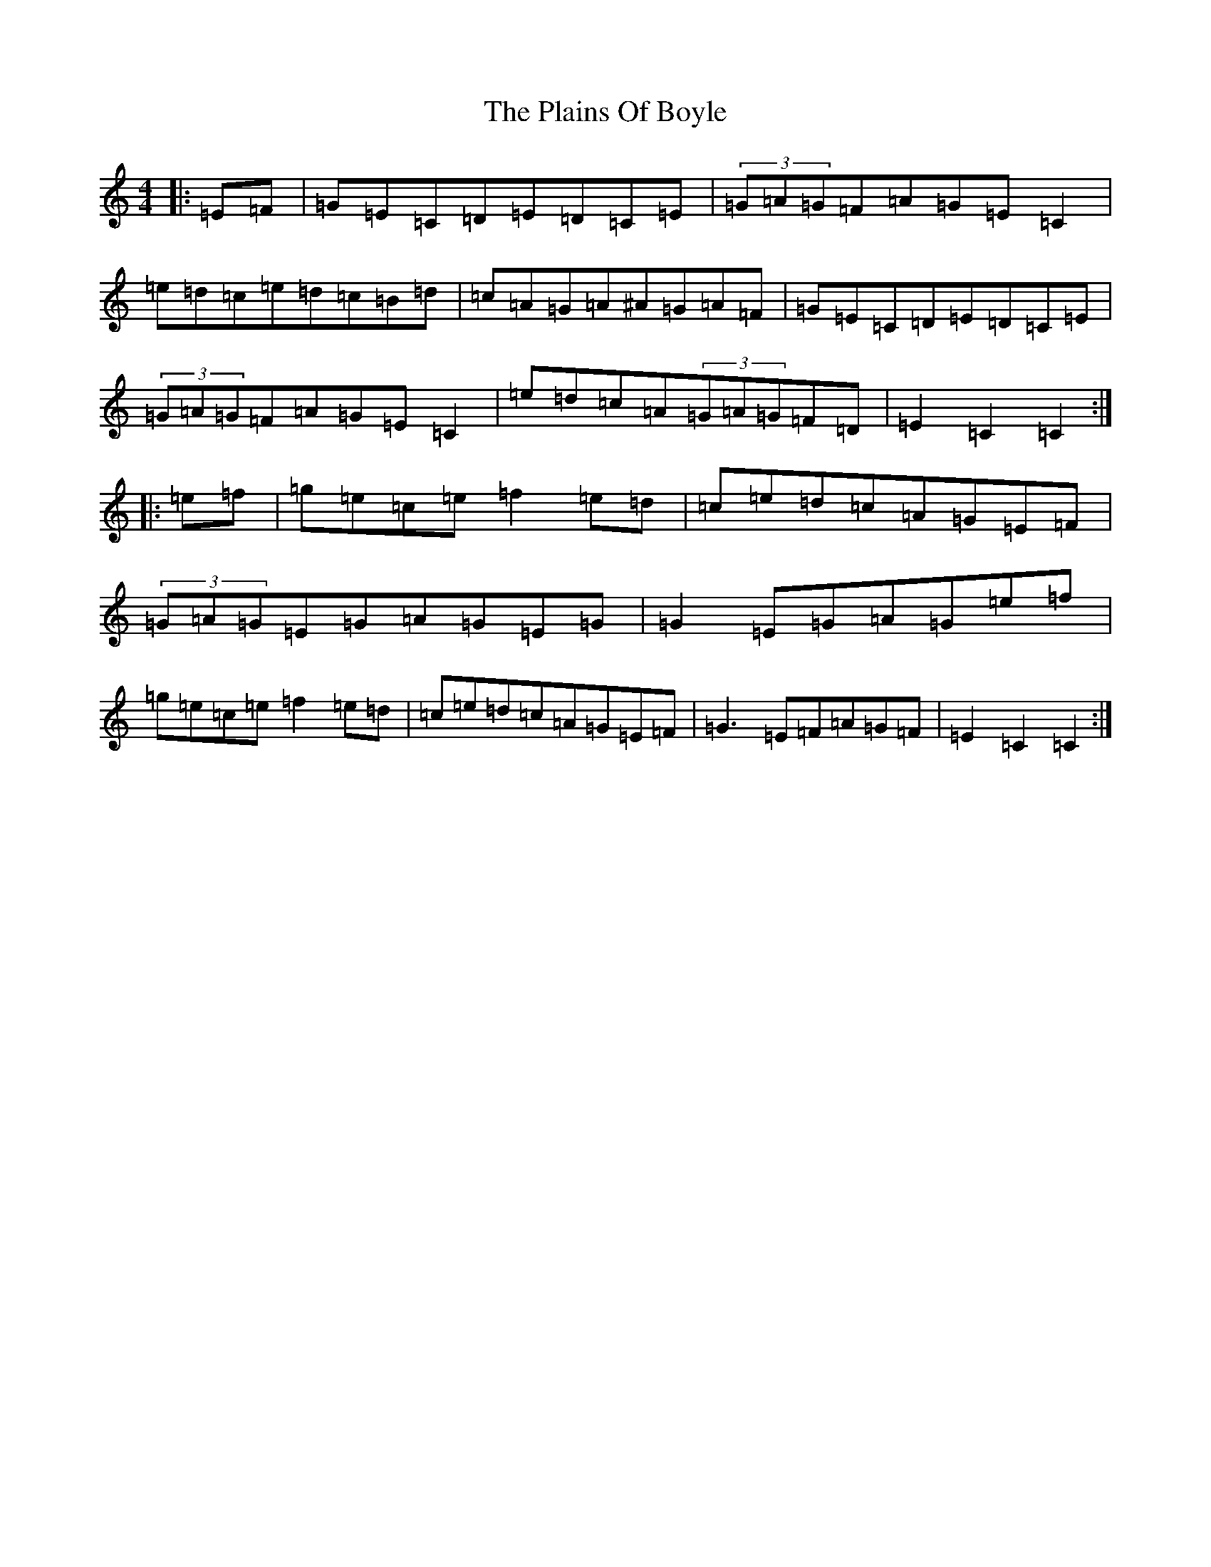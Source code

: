 X: 17138
T: Plains Of Boyle, The
S: https://thesession.org/tunes/652#setting652
R: hornpipe
M:4/4
L:1/8
K: C Major
|:=E=F|=G=E=C=D=E=D=C=E|(3=G=A=G=F=A=G=E=C2|=e=d=c=e=d=c=B=d|=c=A=G=A^A=G=A=F|=G=E=C=D=E=D=C=E|(3=G=A=G=F=A=G=E=C2|=e=d=c=A(3=G=A=G=F=D|=E2=C2=C2:||:=e=f|=g=e=c=e=f2=e=d|=c=e=d=c=A=G=E=F|(3=G=A=G=E=G=A=G=E=G|=G2=E=G=A=G=e=f|=g=e=c=e=f2=e=d|=c=e=d=c=A=G=E=F|=G3=E=F=A=G=F|=E2=C2=C2:|